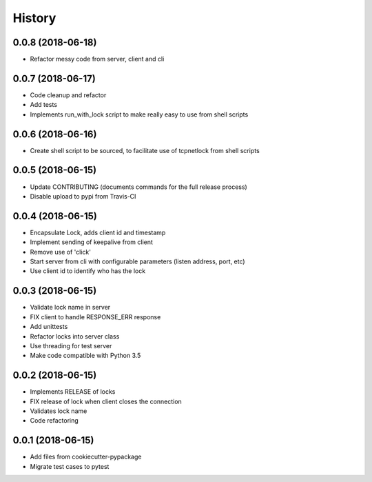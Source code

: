 =======
History
=======

0.0.8 (2018-06-18)
------------------

* Refactor messy code from server, client and cli


0.0.7 (2018-06-17)
------------------

* Code cleanup and refactor
* Add tests
* Implements run_with_lock script to make really easy to use from shell scripts

0.0.6 (2018-06-16)
------------------

* Create shell script to be sourced, to facilitate use of tcpnetlock from shell scripts

0.0.5 (2018-06-15)
------------------

* Update CONTRIBUTING (documents commands for the full release process)
* Disable upload to pypi from Travis-CI

0.0.4 (2018-06-15)
------------------

* Encapsulate Lock, adds client id and timestamp
* Implement sending of keepalive from client
* Remove use of 'click'
* Start server from cli with configurable parameters (listen address, port, etc)
* Use client id to identify who has the lock

0.0.3 (2018-06-15)
------------------

* Validate lock name in server
* FIX client to handle RESPONSE_ERR response
* Add unittests
* Refactor locks into server class
* Use threading for test server
* Make code compatible with Python 3.5

0.0.2 (2018-06-15)
------------------

* Implements RELEASE of locks
* FIX release of lock when client closes the connection
* Validates lock name
* Code refactoring

0.0.1 (2018-06-15)
------------------

* Add files from cookiecutter-pypackage
* Migrate test cases to pytest
